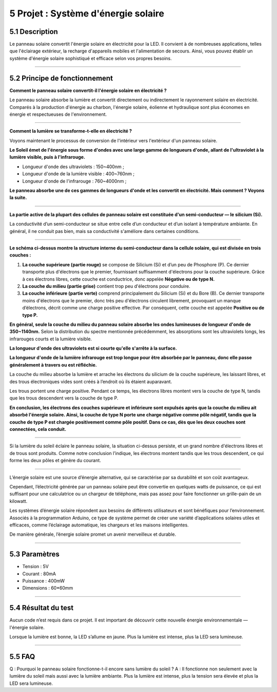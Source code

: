 5 Projet : Système d'énergie solaire
~~~~~~~~~~~~~~~~~~~~~~~~~~~~~~~

.. image:: ./scratch_img/cou51.png
   :alt: img

5.1 Description
^^^^^^^^^^^^^^^^^

Le panneau solaire convertit l'énergie solaire en électricité pour la LED. Il convient à de nombreuses applications, telles que l'éclairage extérieur, la recharge d'appareils mobiles et l'alimentation de secours. Ainsi, vous pouvez établir un système d'énergie solaire sophistiqué et efficace selon vos propres besoins.

--------------

5.2 Principe de fonctionnement
^^^^^^^^^^^^^^^^^^^^^^^^

**Comment le panneau solaire convertit-il l'énergie solaire en électricité ?**

.. image:: ./scratch_img/cou52.png
   :alt: img

Le panneau solaire absorbe la lumière et convertit directement ou indirectement le rayonnement solaire en électricité. Comparés à la production d'énergie au charbon, l'énergie solaire, éolienne et hydraulique sont plus économes en énergie et respectueuses de l'environnement.

--------------

**Comment la lumière se transforme-t-elle en électricité ?**

Voyons maintenant le processus de conversion de l'intérieur vers l'extérieur d'un panneau solaire.

**Le Soleil émet de l'énergie sous forme d'ondes avec une large gamme de longueurs d'onde, allant de l'ultraviolet à la lumière visible, puis à l'infrarouge.**

- Longueur d'onde des ultraviolets : 150~400nm ;
- Longueur d'onde de la lumière visible : 400~760nm ;
- Longueur d'onde de l'infrarouge : 760~4000nm ;

**Le panneau absorbe une de ces gammes de longueurs d'onde et les convertit en électricité. Mais comment ? Voyons la suite.**

--------------

**La partie active de la plupart des cellules de panneau solaire est constituée d'un semi-conducteur — le silicium (Si).**

.. image:: ./scratch_img/cou53.png
   :alt: img

La conductivité d’un semi-conducteur se situe entre celle d’un conducteur et d’un isolant à température ambiante. En général, il ne conduit pas bien, mais sa conductivité s'améliore dans certaines conditions.

--------------

.. image:: ./scratch_img/cou54.png
   :alt: img

**Le schéma ci-dessus montre la structure interne du semi-conducteur dans la cellule solaire, qui est divisée en trois couches :**

#. **La couche supérieure (partie rouge)** se compose de Silicium (Si) et d’un peu de Phosphore (P). Ce dernier transporte plus d'électrons que le premier, fournissant suffisamment d'électrons pour la couche supérieure. Grâce à ces électrons libres, cette couche est conductrice, donc appelée **Négative ou de type N.**
#. **La couche du milieu (partie grise)** contient trop peu d'électrons pour conduire.
#. **La couche inférieure (partie verte)** comprend principalement du Silicium (Si) et du Bore (B). Ce dernier transporte moins d'électrons que le premier, donc très peu d'électrons circulent librement, provoquant un manque d’électrons, décrit comme une charge positive effective. Par conséquent, cette couche est appelée **Positive ou de type P.**

.. image:: ./scratch_img/cou55.png
   :alt: img

**En général, seule la couche du milieu du panneau solaire absorbe les ondes lumineuses de longueur d'onde de 350~1140nm.** Selon la distribution du spectre mentionnée précédemment, les absorptions sont les ultraviolets longs, les infrarouges courts et la lumière visible.

**La longueur d'onde des ultraviolets est si courte qu'elle s'arrête à la surface.**

.. image:: ./scratch_img/cou56.png
   :alt: img

**La longueur d'onde de la lumière infrarouge est trop longue pour être absorbée par le panneau, donc elle passe généralement à travers ou est réfléchie.**

.. image:: ./scratch_img/cou57.png
   :alt: img

La couche du milieu absorbe la lumière et arrache les électrons du silicium de la couche supérieure, les laissant libres, et des trous électroniques vides sont créés à l’endroit où ils étaient auparavant.

.. image:: ./scratch_img/cou58.gif
   :alt: img

Les trous portent une charge positive. Pendant ce temps, les électrons libres montent vers la couche de type N, tandis que les trous descendent vers la couche de type P.

**En conclusion, les électrons des couches supérieure et inférieure sont expulsés après que la couche du milieu ait absorbé l'énergie solaire. Ainsi, la couche de type N porte une charge négative comme pôle négatif, tandis que la couche de type P est chargée positivement comme pôle positif. Dans ce cas, dès que les deux couches sont connectées, cela conduit.**

--------------

Si la lumière du soleil éclaire le panneau solaire, la situation ci-dessus persiste, et un grand nombre d'électrons libres et de trous sont produits. Comme notre conclusion l’indique, les électrons montent tandis que les trous descendent, ce qui forme les deux pôles et génère du courant.

.. image:: ./scratch_img/cou59.gif
   :alt: img

--------------

.. image:: ./scratch_img/cou510.png
   :alt: img

L’énergie solaire est une source d’énergie alternative, qui se caractérise par sa durabilité et son coût avantageux.

Cependant, l’électricité générée par un panneau solaire peut être convertie en quelques watts de puissance, ce qui est suffisant pour une calculatrice ou un chargeur de téléphone, mais pas assez pour faire fonctionner un grille-pain de un kilowatt.

Les systèmes d’énergie solaire répondent aux besoins de différents utilisateurs et sont bénéfiques pour l’environnement. Associés à la programmation Arduino, ce type de système permet de créer une variété d’applications solaires utiles et efficaces, comme l’éclairage automatique, les chargeurs et les maisons intelligentes.

De manière générale, l’énergie solaire promet un avenir merveilleux et durable.

--------------

5.3 Paramètres
^^^^^^^^^^^^^^^^

- Tension : 5V
- Courant : 80mA
- Puissance : 400mW
- Dimensions : 60*60mm

--------------

5.4 Résultat du test
^^^^^^^^^^^^^^^^^^^^^^

Aucun code n’est requis dans ce projet. Il est important de découvrir cette nouvelle énergie environnementale — l'énergie solaire.

Lorsque la lumière est bonne, la LED s’allume en jaune. Plus la lumière est intense, plus la LED sera lumineuse.

--------------

5.5 FAQ
^^^^^^^^

Q : Pourquoi le panneau solaire fonctionne-t-il encore sans lumière du soleil ?
A : Il fonctionne non seulement avec la lumière du soleil mais aussi avec la lumière ambiante. Plus la lumière est intense, plus la tension sera élevée et plus la LED sera lumineuse.
